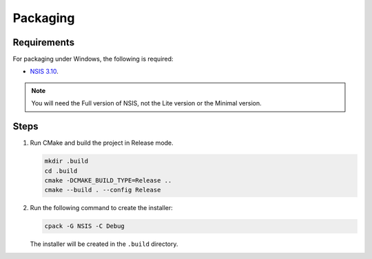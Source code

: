 Packaging
=========

.. highlight:: shell

Requirements
------------

For packaging under Windows, the following is required:

- `NSIS 3.10 <https://nsis.sourceforge.io/Download>`_.

.. note:: You will need the Full version of NSIS, not the Lite version or the Minimal version.

Steps
-----

1.  Run CMake and build the project in Release mode.

    .. code-block:: shell

        mkdir .build
        cd .build
        cmake -DCMAKE_BUILD_TYPE=Release ..
        cmake --build . --config Release

2.  Run the following command to create the installer:

    .. code-block:: shell

        cpack -G NSIS -C Debug

    The installer will be created in the ``.build`` directory.


